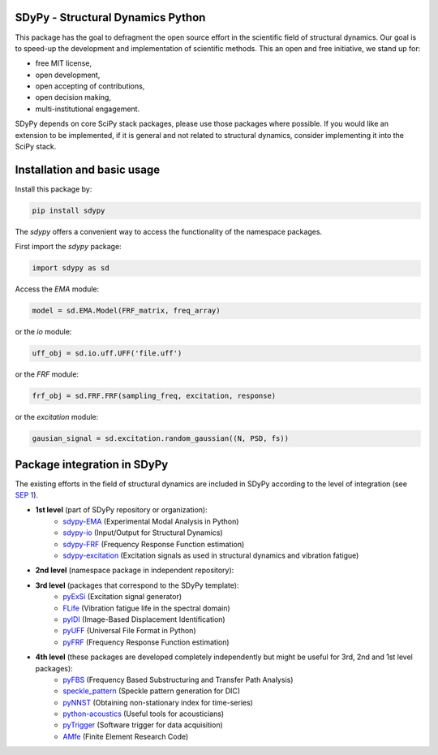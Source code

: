 |pytest| |documentation|

SDyPy - Structural Dynamics Python
----------------------------------

This package has the goal to defragment the open source effort in the scientific field 
of structural dynamics. Our goal is to speed-up the development and implementation of scientific
methods. This an open and free initiative, we stand up for:

- free MIT license,
- open development,
- open accepting of contributions,
- open decision making,
- multi-institutional engagement.

SDyPy depends on core SciPy stack packages, please use those packages where possible. If you 
would like an extension to be implemented, if it is general and not related to structural dynamics,
consider implementing it into the SciPy stack.


Installation and basic usage
----------------------------

Install this package by:

.. code-block:: console

    pip install sdypy

The `sdypy` offers a convenient way to access the functionality of the namespace packages.

First import the `sdypy` package:

.. code-block:: python

    import sdypy as sd

Access the `EMA` module:

.. code-block:: python

    model = sd.EMA.Model(FRF_matrix, freq_array)

or the `io` module:

.. code-block:: python

	uff_obj = sd.io.uff.UFF('file.uff')

or the `FRF` module:

.. code-block:: python

	frf_obj = sd.FRF.FRF(sampling_freq, excitation, response)

or the `excitation` module:

.. code-block:: python

    gausian_signal = sd.excitation.random_gaussian((N, PSD, fs))


Package integration in SDyPy
----------------------------

The existing efforts in the field of structural dynamics are included in SDyPy according to
the level of integration (see `SEP 1 <https://github.com/sdypy/sdypy/blob/main/docs/seps/sep-0001.rst>`_).

- **1st level** (part of SDyPy repository or organization):
   - `sdypy-EMA <https://github.com/sdypy/sdypy-EMA>`_ (Experimental Modal Analysis in Python)
   - `sdypy-io <https://github.com/sdypy/sdypy-io>`_ (Input/Output for Structural Dynamics)
   - `sdypy-FRF <https://github.com/sdypy/sdypy-FRF>`_ (Frequency Response Function estimation)
   - `sdypy-excitation <https://github.com/sdypy/sdypy-excitation>`_ (Excitation signals as used in structural dynamics and vibration fatigue)

- **2nd level** (namespace package in independent repository):
   
- **3rd level** (packages that correspond to the SDyPy template):
   - `pyExSi <https://github.com/ladisk/pyExSi>`_ (Excitation signal generator)
   - `FLife <https://github.com/ladisk/FLife>`_ (Vibration fatigue life in the spectral domain)
   - `pyIDI <https://github.com/ladisk/pyidi>`_ (Image-Based Displacement Identification)
   - `pyUFF <https://github.com/ladisk/pyuff>`_ (Universal File Format in Python)
   - `pyFRF <https://github.com/openmodal/pyFRF>`_ (Frequency Response Function estimation)
   
- **4th level** (these packages are developed completely independently but might be useful for 3rd, 2nd and 1st level packages):
   - `pyFBS <https://gitlab.com/pyFBS/pyFBS>`_ (Frequency Based Substructuring and Transfer Path Analysis)
   - `speckle_pattern <https://github.com/ladisk/speckle_pattern>`_ (Speckle pattern generation for DIC)
   - `pyNNST <https://github.com/LolloCappo/pyNNST>`_ (Obtaining non-stationary index for time-series)
   - `python-acoustics <https://github.com/python-acoustics/python-acoustics>`_ (Useful tools for acousticians)
   - `pyTrigger <https://github.com/ladisk/pyTrigger>`_ (Software trigger for data acquisition)
   - `AMfe <https://github.com/AppliedMechanics/AMfe>`_ (Finite Element Research Code)


..  |documentation| image:: https://readthedocs.org/projects/sdypy/badge/?version=latest
    :target: https://sdypy.readthedocs.io/en/latest/?badge=latest
    :alt: Documentation Status

.. |pytest| image:: https://github.com/sdypy/sdypy/actions/workflows/python-package.yml/badge.svg
    :target: https://github.com/sdypy/sdypy/actions
